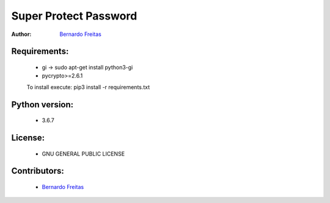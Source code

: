 =======================
Super Protect Password
=======================

:Author: `Bernardo Freitas <//github.com/bernardofreitas>`_


Requirements:
============

    - gi -> sudo apt-get install python3-gi
    - pycrypto>=2.6.1
    To install execute: pip3 install -r requirements.txt

Python version:
===============

    - 3.6.7

License:
=======

    - GNU GENERAL PUBLIC LICENSE

Contributors:
=============

    - `Bernardo Freitas <//github.com/bernardofreitas>`_
